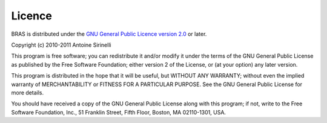 =========
 Licence
=========

BRAS is distributed under the `GNU General Public Licence version 2.0
<http://www.gnu.org/licenses/old-licenses/gpl-2.0.html>`_ or later.

Copyright (c) 2010-2011 Antoine Sirinelli

This program is free software; you can redistribute it and/or modify
it under the terms of the GNU General Public License as published by
the Free Software Foundation; either version 2 of the License, or (at
your option) any later version.

This program is distributed in the hope that it will be useful, but
WITHOUT ANY WARRANTY; without even the implied warranty of
MERCHANTABILITY or FITNESS FOR A PARTICULAR PURPOSE.  See the GNU
General Public License for more details.

You should have received a copy of the GNU General Public License
along with this program; if not, write to the Free Software
Foundation, Inc., 51 Franklin Street, Fifth Floor, Boston, MA
02110-1301, USA.



..
   Local Variables:
   mode: rst
   mode: auto-fill
   mode: ispell-minor
   ispell-dictionary: "british"
   End:
